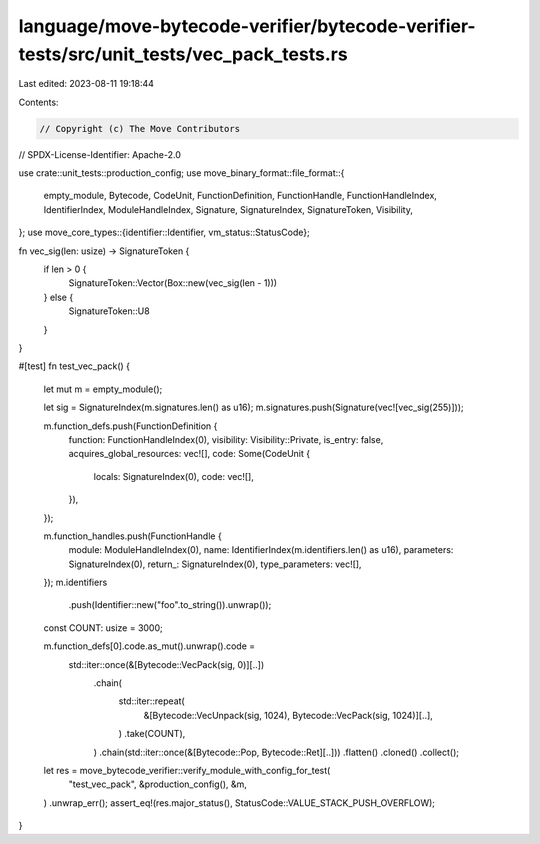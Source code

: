 language/move-bytecode-verifier/bytecode-verifier-tests/src/unit_tests/vec_pack_tests.rs
========================================================================================

Last edited: 2023-08-11 19:18:44

Contents:

.. code-block:: rs

    // Copyright (c) The Move Contributors
// SPDX-License-Identifier: Apache-2.0

use crate::unit_tests::production_config;
use move_binary_format::file_format::{
    empty_module, Bytecode, CodeUnit, FunctionDefinition, FunctionHandle, FunctionHandleIndex,
    IdentifierIndex, ModuleHandleIndex, Signature, SignatureIndex, SignatureToken, Visibility,
};
use move_core_types::{identifier::Identifier, vm_status::StatusCode};

fn vec_sig(len: usize) -> SignatureToken {
    if len > 0 {
        SignatureToken::Vector(Box::new(vec_sig(len - 1)))
    } else {
        SignatureToken::U8
    }
}

#[test]
fn test_vec_pack() {
    let mut m = empty_module();

    let sig = SignatureIndex(m.signatures.len() as u16);
    m.signatures.push(Signature(vec![vec_sig(255)]));

    m.function_defs.push(FunctionDefinition {
        function: FunctionHandleIndex(0),
        visibility: Visibility::Private,
        is_entry: false,
        acquires_global_resources: vec![],
        code: Some(CodeUnit {
            locals: SignatureIndex(0),
            code: vec![],
        }),
    });

    m.function_handles.push(FunctionHandle {
        module: ModuleHandleIndex(0),
        name: IdentifierIndex(m.identifiers.len() as u16),
        parameters: SignatureIndex(0),
        return_: SignatureIndex(0),
        type_parameters: vec![],
    });
    m.identifiers
        .push(Identifier::new("foo".to_string()).unwrap());

    const COUNT: usize = 3000;

    m.function_defs[0].code.as_mut().unwrap().code =
        std::iter::once(&[Bytecode::VecPack(sig, 0)][..])
            .chain(
                std::iter::repeat(
                    &[Bytecode::VecUnpack(sig, 1024), Bytecode::VecPack(sig, 1024)][..],
                )
                .take(COUNT),
            )
            .chain(std::iter::once(&[Bytecode::Pop, Bytecode::Ret][..]))
            .flatten()
            .cloned()
            .collect();

    let res = move_bytecode_verifier::verify_module_with_config_for_test(
        "test_vec_pack",
        &production_config(),
        &m,
    )
    .unwrap_err();
    assert_eq!(res.major_status(), StatusCode::VALUE_STACK_PUSH_OVERFLOW);
}


